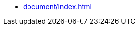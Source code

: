 ////
* xref:index.adoc[]
////
* xref:document/index.adoc[]
////
** xref:document/wrapper.adoc[]
** xref:document/add.adoc[]
** xref:document/addClass.adoc[]
** xref:document/after.adoc[]
** xref:document/animate.adoc[]
** xref:document/append.adoc[]
** xref:document/appendTo.adoc[]
** xref:document/attr.adoc[]
** xref:document/before.adoc[]
** xref:document/children.adoc[]
** xref:document/closest.adoc[]
** xref:document/concat.adoc[]
** xref:document/contains.adoc[]
** xref:document/contents.adoc[]
** xref:document/copying.adoc[]
** xref:document/count.adoc[]
** xref:document/css.adoc[]
** xref:document/data.adoc[]
** xref:document/each.adoc[]
** xref:document/empty.adoc[]
** xref:document/eq.adoc[]
** xref:document/filter.adoc[]
** xref:document/find.adoc[]
** xref:document/first.adoc[]
** xref:document/forEach.adoc[]
** xref:document/get.adoc[]
** xref:document/getIndex.adoc[]
** xref:document/has.adoc[]
** xref:document/hasClass.adoc[]
** xref:document/height.adoc[]
** xref:document/hide.adoc[]
** xref:document/html.adoc[]
** xref:document/insertAfter.adoc[]
** xref:document/insertBefore.adoc[]
** xref:document/is.adoc[]
** xref:document/isWindow.adoc[]
** xref:document/last.adoc[]
** xref:document/map.adoc[]
** xref:document/next.adoc[]
** xref:document/not.adoc[]
** xref:document/off.adoc[]
** xref:document/offset.adoc[]
** xref:document/offsetParent.adoc[]
** xref:document/on.adoc[]
** xref:document/one.adoc[]
** xref:document/parent.adoc[]
** xref:document/parents.adoc[]
** xref:document/position.adoc[]
** xref:document/prepend.adoc[]
** xref:document/prependTo.adoc[]
** xref:document/prev.adoc[]
** xref:document/prop.adoc[]
** xref:document/push.adoc[]
** xref:document/ready.adoc[]
** xref:document/remove.adoc[]
** xref:document/removeAttr.adoc[]
** xref:document/removeClass.adoc[]
** xref:document/removeProp.adoc[]
** xref:document/replaceWith.adoc[]
** xref:document/scrollLeft.adoc[]
** xref:document/scrollTop.adoc[]
** xref:document/selectors.adoc[]
** xref:document/serialize.adoc[]
** xref:document/show.adoc[]
** xref:document/siblings.adoc[]
** xref:document/submit.adoc[]
** xref:document/text.adoc[]
** xref:document/toggle.adoc[]
** xref:document/toggleClass.adoc[]
** xref:document/trigger.adoc[]
** xref:document/unwrap.adoc[]
** xref:document/value.adoc[]
** xref:document/width.adoc[]
** xref:document/wrap.adoc[]
** xref:document/wrapAll.adoc[]
** xref:document/wrapInner.adoc[]
** xref:document/wrapper.adoc[]
////
